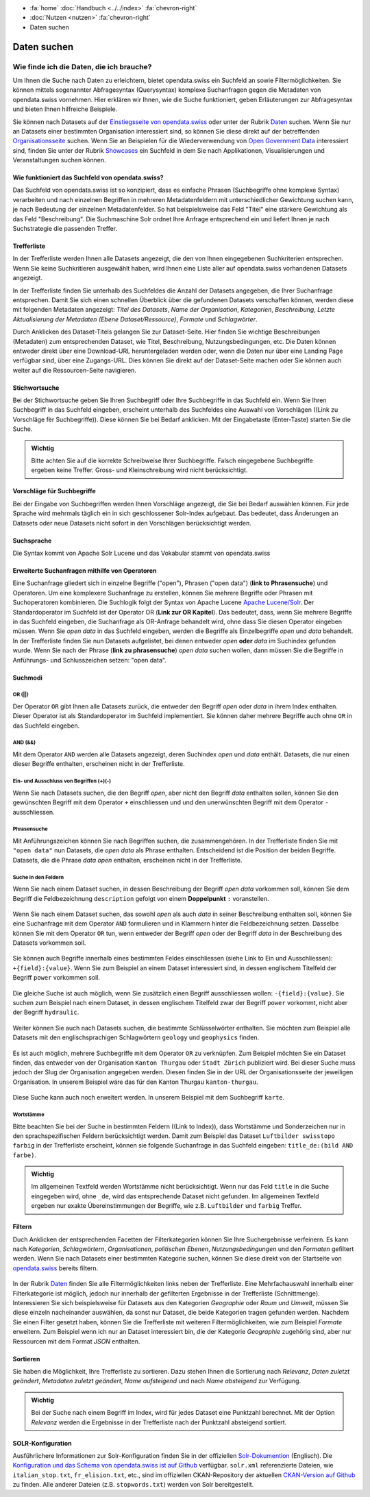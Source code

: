 .. container:: custom-breadcrumbs

   - :fa:`home` :doc:`Handbuch <../../index>` :fa:`chevron-right`
   - :doc:`Nutzen <nutzen>` :fa:`chevron-right`
   - Daten suchen

************
Daten suchen
************

Wie finde ich die Daten, die ich brauche?
=========================================

.. container:: Intro

    Um Ihnen die Suche nach Daten zu erleichtern, bietet opendata.swiss
    ein Suchfeld an sowie Filtermöglichkeiten. Sie können mittels sogenannter
    Abfragesyntax (Querysyntax) komplexe Suchanfragen gegen die Metadaten 
    von opendata.swiss vornehmen.
    Hier erklären wir Ihnen, wie die Suche funktioniert, geben Erläuterungen 
    zur Abfragesyntax und bieten Ihnen hilfreiche Beispiele.
    

Sie können nach Datasets auf der `Einstiegsseite von opendata.swiss <https://opendata.swiss>`__
oder unter der Rubrik `Daten <https://opendata.swiss/de/dataset>`__ suchen. 
Wenn Sie nur an Datasets einer bestimmten Organisation interessiert sind, so
können Sie diese direkt auf der betreffenden `Organisationsseite <https://opendata.swiss/de/organization>`__
suchen. Wenn Sie an Beispielen für die Wiederverwendung von `Open Government Data <https://handbook.opendata.swiss/de/content/glossar/begriffe.html#term-Open-Government-Data>`__
interessiert sind, finden Sie unter der Rubrik `Showcases <https://opendata.swiss/de/showcase>`__ ein Suchfeld
in dem Sie nach Applikationen, Visualisierungen und Veranstaltungen suchen können. 

Wie funktioniert das Suchfeld von opendata.swiss?
-------------------------------------------------

Das Suchfeld von opendata.swiss ist so konzipiert, dass es einfache 
Phrasen (Suchbegriffe ohne komplexe Syntax) verarbeiten und nach einzelnen Begriffen
in mehreren Metadatenfeldern mit unterschiedlicher Gewichtung suchen kann, je nach 
Bedeutung der einzelnen Metadatenfelder. So hat beispielsweise das 
Feld "Titel" eine stärkere Gewichtung als das Feld "Beschreibung". Die
Suchmaschine Solr ordnet Ihre Anfrage entsprechend ein und liefert Ihnen
je nach Suchstrategie die passenden Treffer.

.. figure:: ../../_static/images/daten-suchen/suchfeld-opendataswiss.png
   :alt: Suchfeld auf der Seite Daten auf opendata.swiss
   



.. collapse:: Suchindex

    Der Suchindex ist im Grunde die "Datenbank", in der alle Informationen für die Suche gespeichert werden.
    Es wird ein benutzerdefiniertes Schema mit allen Datensatzfeldern, die indiziert werden sollen, verwendet.
    Das Schema ist flach, das heisst verschachtelte Elemente wie Ressourcen müssen anders 
    gespeichert werden, damit Solr sie indizieren kann. Das Gleiche gilt für die mehrsprachigen Felder, 
    die alle mit dem dazugehörenden Sprachsuffix gespeichert werden. So enthält "keywords_en" die englischen
    SChlüsselwörter. Standarmässig werden alle Felder, die zu einem Datensatz gehören, in ein 
    Feld (genannt "text") kopiert, so dass der Suchprozess nur ein Feld überprüfen muss, um eine Über-
    einstimmung zu finden. Wenn also ein Benutzer eine Suche mit der Abfrage "Wetter" in das Suchfeld
    eingibt, führt Solr diese Abfrage über das Feld "text" aller Datensätze aus.
    
   .. csv-table:: URL
        :align: center
        :header: "Index-Name", "Name des Metadatenfeldes"

        "downloadURL", "DownloadURL"
        "res_url", "URL der Ressource"


   .. csv-table:: Text-Felder
      :align: center
      :header: "Index-Name", "Name des Metadatenfeldes"

      "name", "Slug des Datasets, z.B. *alleenkonzept*"
      "title", "Titel des Datasets"
      "title_string", "Titel"
      "license", "Nutzungsbedingungen"
      "groups", "Kategorien"
      "organization", "Organisation"
      "res_name", "Titel der Ressource"
      "res_format", "Format der Ressource"
      "res_description", "Beschreibung der Ressource"
      "identifier", "Identifier"
      "see_alsos", "Verwandte Datasets"
      "maintainer", "Kontaktstelle"
      "author", "Urheber Showcase"
      "publisher", "Publisher"
      "contact_points", "Kontaktstellen"

   .. csv-table:: Übersetzte Felder
      :align: center
      :header: "Index-Name", "Name des Metadatenfeldes"

      "title", "Titel des Datasets"
      "keywords", "Schlagwörter"
      "groups", "Kategorien"
      "organization", "Organisation"
      "res_name", "Titel der Ressource"
      "res_description", "Beschreibung der Ressource"


.. figure:: ../../_static/images/daten-suchen/Trefferliste_de.png
   :alt: Suche auf opendata.swiss

Trefferliste
-------------
In der Trefferliste werden Ihnen alle Datasets angezeigt, die den von Ihnen eingegebenen Suchkriterien entsprechen. Wenn
Sie keine Suchkritieren ausgewählt haben, wird Ihnen eine Liste aller auf opendata.swiss vorhandenen Datasets angezeigt. 

In der Trefferliste finden Sie unterhalb des Suchfeldes die Anzahl der Datasets angegeben, die Ihrer Suchanfrage entsprechen. 
Damit Sie sich einen schnellen Überblick über die gefundenen Datasets verschaffen können, werden diese mit folgenden Metadaten angezeigt: 
*Titel des Datasets*, *Name der Organisation*, *Kategorien*, *Beschreibung*, *Letzte Aktualisierung der Metadaten (Ebene Dataset/Ressource)*, 
*Formate* und *Schlagwörter*.

Durch Anklicken des Dataset-Titels gelangen Sie zur Dataset-Seite. Hier finden Sie wichtige Beschreibungen (Metadaten) zum 
entsprechenden Dataset, wie Titel, Beschreibung, Nutzungsbedingungen, etc. Die Daten können entweder direkt über eine Download-URL heruntergeladen 
werden oder, wenn die Daten nur über eine Landing Page verfügbar sind, über eine Zugangs-URL. Dies können Sie direkt 
auf der Dataset-Seite machen oder Sie können auch weiter auf die Ressourcen-Seite navigieren.  

Stichwortsuche
---------------

Bei der Stichwortsuche geben Sie Ihren Suchbegriff oder Ihre Suchbegriffe in das Suchfeld ein. 
Wenn Sie Ihren Suchbegriff in das Suchfeld eingeben, erscheint unterhalb des Suchfeldes eine Auswahl von Vorschlägen ((Link zu Vorschläge fèr Suchbegriffe)).
Diese können Sie bei Bedarf anklicken. Mit der Eingabetaste (Enter-Taste) starten Sie die Suche.

.. admonition:: Wichtig

   Bitte achten Sie auf die korrekte Schreibweise Ihrer Suchbegriffe. 
   Falsch eingegebene Suchbegriffe ergeben keine Treffer. Gross- und 
   Kleinschreibung wird nicht berücksichtigt.

Vorschläge für Suchbegriffe
---------------------------

Bei der Eingabe von Suchbegriffen werden Ihnen Vorschläge angezeigt, 
die Sie bei Bedarf auswählen können. Für jede Sprache wird mehrmals täglich
ein in sich geschlossener Solr-Index aufgebaut. Das bedeutet, dass Änderungen 
an Datasets oder neue Datasets nicht sofort in den Vorschlägen berücksichtigt werden.

.. collapse:: Index - Vorschläge für Suchbegriffe


    Der entsprechende Index für die Vorschläge ist aus den folgenden Feldern aufgebaut:
    
    
   .. csv-table:: Index - Vorschläge für Suchbegriffe
        :align: center
        :header: "Index-Name", "Name des Metadatenfeldes"

        "dataset-title (translated)", "Titel des Datasets"
        "keywords", "Schlagwörter"
        "groups", "Kategorien"
        "organization", "Organisation"
        "distribution-name", "Titel der Ressource"
        "author", "Einreichende Person oder Stelle in der Showcase-Rubrik"
        "publishers", "Publisher"

Suchsprache
-----------

Die Syntax kommt von Apache Solr Lucene und das Vokabular stammt von opendata.swiss

.. collapse:: Tabelle Solr-Syntax
 
   .. csv-table:: Solr-Syntax
        :align: center
        :header: "Syntax-Element", "Funktion", "Beispiel", "Bedeutung"

        "`*`", "Existenz", "title_de:*", "Hat einen deutschen Titel"
        "`-`", "Ausschluss", "-title_de:open", Deutscher Titel enthält nicht Begriff *open*
        "`+`", "Einschluss", "+title_fr:ouvert", Französischer Titel enthält Begriff *ouvert*
        "`? *`", "Wildcards", "", "ein Zeichen, beliebig viele Zeichen"
        "AND", "und", "keywords_en:(geodaten&&energy)", "Schnittmenge"
        "OR", "oder", "organization:(kanton-thurgau || stadt-zurich)", "Vereinigungsmenge" 

Erweiterte Suchanfragen mithilfe von Operatoren
-----------------------------------------------

Eine Suchanfrage gliedert sich in einzelne Begriffe ("open"), Phrasen ("open data") (**link to Phrasensuche**)
und Operatoren. Um eine komplexere Suchanfrage zu erstellen, können Sie mehrere
Begriffe oder Phrasen mit Suchoperatoren kombinieren. Die Suchlogik folgt der 
Syntax von Apache Lucene `Apache Lucene/Solr <https://lucene.apache.org/core/3_6_0/queryparsersyntax.html>`__. 
Der Standardoperator im Suchfeld ist der Operator OR (**Link zur OR Kapitel**). Das bedeutet, dass, 
wenn Sie mehrere Begriffe in das Suchfeld eingeben, die Suchanfrage als OR-Anfrage behandelt wird,
ohne dass Sie diesen Operator eingeben müssen. Wenn Sie *open data* in das Suchfeld eingeben, 
werden die Begriffe als Einzelbegriffe *open* und *data* behandelt. In der Trefferliste finden
Sie nun Datasets aufgelistet, bei denen entweder *open* **oder** *data* im Suchindex gefunden wurde.
Wenn Sie nach der Phrase (**link zu phrasensuche**) *open data* suchen wollen, dann müssen Sie 
die Begriffe in Anführungs- und Schlusszeichen setzen: "open data". 

.. figure:: ../../_static/images/daten-suchen/suche_open-data.png
   :alt: Suche nach Begriffen open und data ohne Operatoren

Suchmodi
--------
**OR (||)**
^^^^^^^^^^^
Der Operator ``OR`` gibt Ihnen alle Datasets zurück, die entweder den Begriff *open* oder *data*
in ihrem Index enthalten. Dieser Operator ist als Standardoperator im Suchfeld implementiert. 
Sie können daher mehrere Begriffe auch ohne ``OR`` in das Suchfeld eingeben. 

.. figure:: ../../_static/images/daten-suchen/suchmodi_OR.png
   :alt: Suche nach Begriffen open und data mit dem OR-Operator

**AND (&&)**
^^^^^^^^^^^^
Mit dem Operator ``AND`` werden alle Datasets angezeigt, deren Suchindex *open* und *data* enthält. 
Datasets, die nur einen dieser Begriffe enthalten, erscheinen nicht in der Trefferliste. 

.. figure:: ../../_static/images/daten-suchen/suchmodi_and.png
   :alt: Suche nach Begriffen open und data mit dem AND-Operator

**Ein- und Ausschluss von Begriffen (+)(-)**
^^^^^^^^^^^^^^^^^^^^^^^^^^^^^^^^^^^^^^^^^^^^^
Wenn Sie nach Datasets suchen, die den Begriff *open*, aber nicht den Begriff *data* enthalten sollen, 
können Sie den gewünschten Begriff mit dem Operator ``+`` einschliessen und und den unerwünschten 
Begriff mit dem Operator ``-`` ausschliessen.   

.. figure:: ../../_static/images/daten-suchen/suchmodus_plusundminus.png
   :alt: Suche nach Begriffen mit Plus-Zeichen vor open und Minus-Zeichen vor data 

**Phrasensuche**
^^^^^^^^^^^^^^^^
Mit Anführungszeichen können Sie nach Begriffen suchen, die zusammengehören. In der Trefferliste
finden Sie mit ``"open data"`` nun Datasets, die *open data* als Phrase enthalten. Entscheidend ist 
die Position der beiden Begriffe. Datasets, die die Phrase *data open* enthalten, erscheinen 
nicht in der Trefferliste. 

.. figure:: ../../_static/images/daten-suchen/phrasensuche.png
   :alt: Suche nach dem Begriff open data mit Anführungszeichen 

**Suche in den Feldern**
^^^^^^^^^^^^^^^^^^^^^^^^
Wenn Sie nach einem Dataset suchen, in dessen Beschreibung der Begriff *open data* vorkommen soll,
können Sie dem Begriff die Feldbezeichnung ``description`` gefolgt von einem **Doppelpunkt** ``:`` voranstellen.

.. figure:: ../../_static/images/daten-suchen/suche-in-description_1.png
   :alt: Suche in description nach Phrase open data 

Wenn Sie nach einem Dataset suchen, das sowohl *open* als auch *data* in seiner Beschreibung enthalten soll, 
können Sie eine Suchanfrage mit dem Operator ``AND`` formulieren und in Klammern hinter die Feldbezeichnung setzen. 
Dasselbe können Sie mit dem Operator ``OR`` tun, wenn entweder der Begriff *open* oder der Begriff 
*data* in der Beschreibung des Datasets vorkommen soll.

.. figure:: ../../_static/images/daten-suchen/suche-in-description_2.png
   :alt: Suche in description mit AND-Operator 

.. figure:: ../../_static/images/daten-suchen/suche-in-description_3.png
   :alt: Suche in description mit OR-Operator 

Sie können auch Begriffe innerhalb eines bestimmten Feldes einschliessen (siehe Link to Ein und Ausschliessen): ``+{field}:{value}``.
Wenn Sie zum Beispiel an einem Dataset interessiert sind, in dessen englischem Titelfeld der Begriff ``power`` 
vorkommen soll. 

.. figure:: ../../_static/images/daten-suchen/suche-in-title_einschliessen.png
   :alt: +title_en:power

Die gleiche Suche ist auch möglich, wenn Sie zusätzlich einen Begriff ausschliessen wollen: ``-{field}:{value}``. Sie suchen 
zum Beispiel nach einem Dataset, in dessen englischem Titelfeld zwar der Begriff ``power`` vorkommt, nicht aber der Begriff ``hydraulic``. 

.. figure:: ../../_static/images/daten-suchen/suche-in-title_auschliessen.png
   :alt: +title_en:power -title_en:hydraulic 

Weiter können Sie auch nach Datasets suchen, die bestimmte Schlüsselwörter enthalten. Sie möchten zum Beispiel alle
Datasets mit den englischsprachigen Schlagwörtern ``geology`` und ``geophysics`` finden.  

.. figure:: ../../_static/images/daten-suchen/keywords-suche.png
   :alt: keywords_en:(geology AND geophysics) 

Es ist auch möglich, mehrere Suchbegriffe mit dem Operator ``OR`` zu verknüpfen.  Zum Beispiel möchten Sie
ein Dataset finden, das entweder von der Organisation ``Kanton Thurgau`` oder ``Stadt Zürich`` publiziert wird. 
Bei dieser Suche muss jedoch der Slug der Organisation angegeben werden. Diesen finden Sie in der URL der Organisationsseite
der jeweiligen Organisation. In unserem Beispiel wäre das für den Kanton Thurgau ``kanton-thurgau``. 

.. figure:: ../../_static/images/daten-suchen/slug-organisation.png
   :alt: URL der Organisation Kanton Thurgau

.. figure:: ../../_static/images/daten-suchen/suche-organisation.png
   :alt: organization:(kanton-thurgau OR stadt-zurich)

Diese Suche kann auch noch erweitert werden. In unserem Beispiel mit dem Suchbegriff ``karte``. 

.. figure:: ../../_static/images/daten-suchen/suche-in-organisation-begriff.png
   :alt: organization:(kanton-thurgau OR stadt-zurich)karte

**Wortstämme**
^^^^^^^^^^^^^^
Bitte beachten Sie bei der Suche in bestimmten Feldern ((Link to Index)), dass Wortstämme und 
Sonderzeichen nur in den sprachspezifischen Feldern berücksichtigt werden. Damit zum Beispiel 
das Dataset ``Luftbilder swisstopo farbig`` in der Trefferliste erscheint, können sie folgende
Suchanfrage in das Suchfeld eingeben: ``title_de:(bild AND farbe)``. 

.. figure:: ../../_static/images/daten-suchen/suche-wortstamm.png
   :alt: title_de:(bild AND farbe)

.. admonition:: Wichtig

   Im allgemeinen Textfeld werden Wortstämme nicht berücksichtigt. 
   Wenn nur das Feld ``title`` in die Suche eingegeben wird, ohne ``_de``, 
   wird das entsprechende Dataset nicht gefunden. Im allgemeinen Textfeld 
   ergeben nur exakte Übereinstimmungen der Begriffe, wie z.B. ``Luftbilder``
   und ``farbig`` Treffer.  
   

Filtern
-------
Duch Anklicken der entsprechenden Facetten der Filterkategorien können Sie Ihre 
Suchergebnisse verfeinern. Es kann nach *Kategorien*, *Schlagwörtern*, *Organisationen*,
*politischen Ebenen*, *Nutzungsbedingungen* und den *Formaten* gefiltert werden. Wenn Sie 
nach Datasets einer bestimmten Kategorie suchen, können Sie diese direkt 
von der Startseite von `opendata.swiss <https://opendata.swiss>`__ bereits filtern.

.. figure:: ../../_static/images/daten-suchen/bild-facetten.png
   :alt: Filterfacetten

In der Rubrik `Daten <https://opendata.swiss/de/dataset>`__ finden Sie alle Filtermöglichkeiten
links neben der Trefferliste. Eine Mehrfachauswahl innerhalb einer Filterkategorie ist möglich, jedoch 
nur innerhalb der gefilterten Ergebnisse in der Trefferliste (Schnittmenge). Interessieren Sie sich beispielsweise für Datasets
aus den Kategorien *Geographie* oder *Raum und Umwelt*, müssen Sie diese einzeln nacheinander auswählen, da sonst nur Dataset,
die beide Kategorien tragen gefunden werden. Nachdem Sie einen Filter gesetzt haben, können Sie die Trefferliste mit weiteren Filtermöglichkeiten, wie zum Beispiel *Formate* 
erweitern. Zum Beispiel wenn ich nur an Dataset interessiert bin, die der Kategorie *Geographie* zugehörig sind, 
aber nur Ressourcen mit dem Format *JSON* enthalten.  


Sortieren 
---------
Sie haben die Möglichkeit, Ihre Trefferliste zu sortieren. Dazu stehen Ihnen die Sortierung nach 
*Relevanz*, *Daten zuletzt geändert*, *Metadaten zuletzt geändert*, *Name aufsteigend* und nach 
*Name absteigend* zur Verfügung. 

.. figure:: ../../_static/images/daten-suchen/sortieren-nach.png
   :alt: sortieren nach

.. admonition:: Wichtig

   Bei der Suche nach einem Begriff im Index, wird für jedes Dataset eine
   Punktzahl berechnet. Mit der Option *Relevanz* werden die Ergebnisse in 
   der Trefferliste nach der Punktzahl absteigend sortiert. 

SOLR-Konfiguration 
------------------
Ausführlichere Informationen zur Solr-Konfiguration finden Sie in der offiziellen `Solr-Dokumention <https://solr.apache.org/guide/6_6/index.html>`__ (Englisch).
Die `Konfiguration und das Schema von opendata.swiss ist auf Github <https://github.com/opendata-swiss/ckanext-switzerland-ng/tree/master/solr>`__ verfügbar. 
``solr.xml`` referenzierte Dateien, wie ``italian_stop.txt``, ``fr_elision.txt``, etc., sind im offiziellen CKAN-Repository der aktuellen 
`CKAN-Version auf Github <https://github.com/ckan/ckan/tree/master/ckanext/multilingual/solr>`__ zu finden. Alle anderer Dateien (z.B. ``stopwords.txt``) werden 
von Solr bereitgestellt.   

